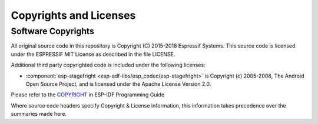 Copyrights and Licenses
***********************

Software Copyrights
===================

All original source code in this repository is Copyright (C) 2015-2018
Espressif Systems. This source code is licensed under the ESPRESSIF MIT
License as described in the file LICENSE.

Additional third party copyrighted code is included under the following licenses:

* :component:`esp-stagefright <esp-adf-libs/esp_codec/esp-stagefright>` is Copyright (c) 2005-2008, The Android Open Source Project, and is licensed under the Apache License Version 2.0.

Please refer to the `COPYRIGHT <http://esp-idf.readthedocs.io/en/latest/COPYRIGHT.html>`_ in ESP-IDF Programming Guide

Where source code headers specify Copyright & License information, this information takes precedence over the summaries made here.

